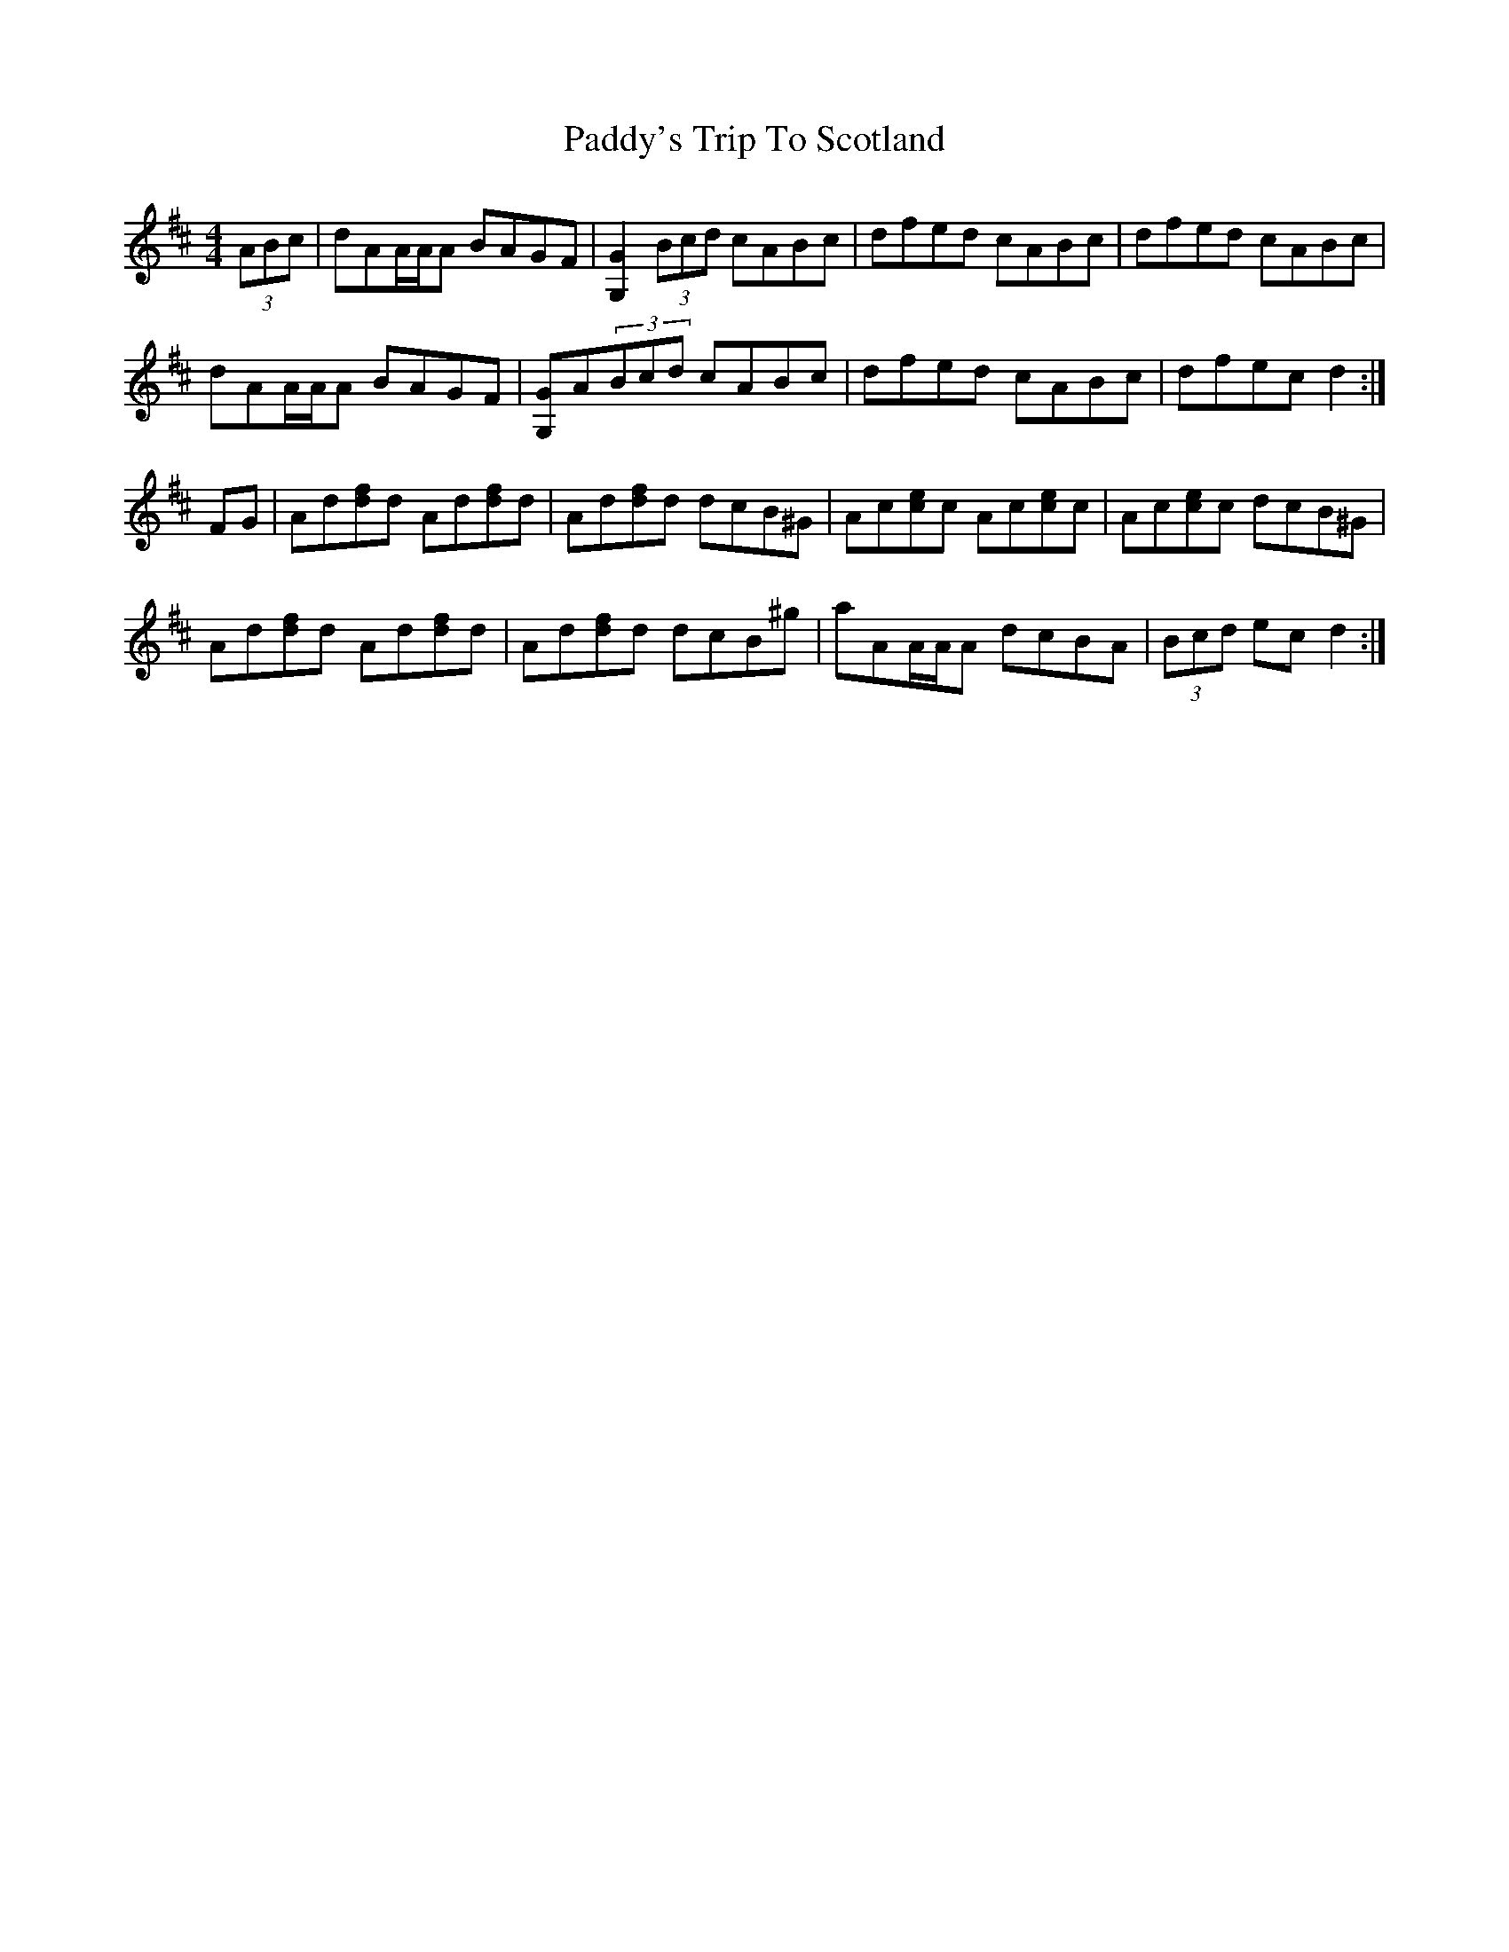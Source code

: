 X: 31535
T: Paddy's Trip To Scotland
R: reel
M: 4/4
K: Dmajor
(3ABc|dAA/A/A BAGF|[G2G,2](3Bcd cABc|dfed cABc|dfed cABc|
dAA/A/A BAGF|[GG,]A(3Bcd cABc|dfed cABc|dfec d2:|
FG|Ad[fd]d Ad[fd]d|Ad[fd]d dcB^G|Ac[ec]c Ac[ec]c|Ac[ec]c dcB^G|
Ad[fd]d Ad[fd]d|Ad[fd]d dcB^g|aAA/A/A dcBA|(3Bcd ec d2:|

